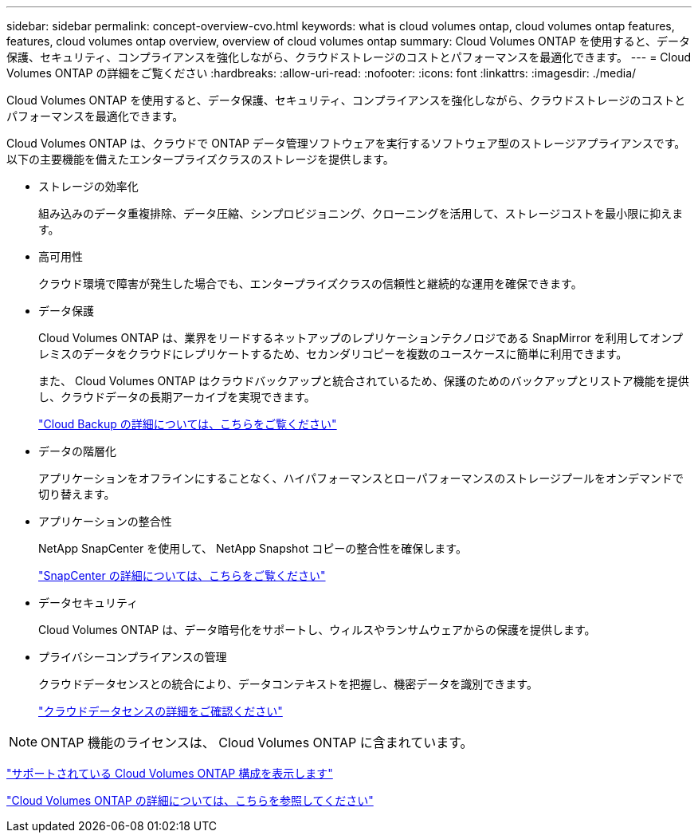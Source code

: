 ---
sidebar: sidebar 
permalink: concept-overview-cvo.html 
keywords: what is cloud volumes ontap, cloud volumes ontap features, features, cloud volumes ontap overview, overview of cloud volumes ontap 
summary: Cloud Volumes ONTAP を使用すると、データ保護、セキュリティ、コンプライアンスを強化しながら、クラウドストレージのコストとパフォーマンスを最適化できます。 
---
= Cloud Volumes ONTAP の詳細をご覧ください
:hardbreaks:
:allow-uri-read: 
:nofooter: 
:icons: font
:linkattrs: 
:imagesdir: ./media/


[role="lead"]
Cloud Volumes ONTAP を使用すると、データ保護、セキュリティ、コンプライアンスを強化しながら、クラウドストレージのコストとパフォーマンスを最適化できます。

Cloud Volumes ONTAP は、クラウドで ONTAP データ管理ソフトウェアを実行するソフトウェア型のストレージアプライアンスです。以下の主要機能を備えたエンタープライズクラスのストレージを提供します。

* ストレージの効率化
+
組み込みのデータ重複排除、データ圧縮、シンプロビジョニング、クローニングを活用して、ストレージコストを最小限に抑えます。

* 高可用性
+
クラウド環境で障害が発生した場合でも、エンタープライズクラスの信頼性と継続的な運用を確保できます。

* データ保護
+
Cloud Volumes ONTAP は、業界をリードするネットアップのレプリケーションテクノロジである SnapMirror を利用してオンプレミスのデータをクラウドにレプリケートするため、セカンダリコピーを複数のユースケースに簡単に利用できます。

+
また、 Cloud Volumes ONTAP はクラウドバックアップと統合されているため、保護のためのバックアップとリストア機能を提供し、クラウドデータの長期アーカイブを実現できます。

+
https://docs.netapp.com/us-en/cloud-manager-backup-restore/concept-backup-to-cloud.html["Cloud Backup の詳細については、こちらをご覧ください"^]

* データの階層化
+
アプリケーションをオフラインにすることなく、ハイパフォーマンスとローパフォーマンスのストレージプールをオンデマンドで切り替えます。

* アプリケーションの整合性
+
NetApp SnapCenter を使用して、 NetApp Snapshot コピーの整合性を確保します。

+
https://docs.netapp.com/us-en/snapcenter/concept/concept_snapcenter_overview.html["SnapCenter の詳細については、こちらをご覧ください"^]

* データセキュリティ
+
Cloud Volumes ONTAP は、データ暗号化をサポートし、ウィルスやランサムウェアからの保護を提供します。

* プライバシーコンプライアンスの管理
+
クラウドデータセンスとの統合により、データコンテキストを把握し、機密データを識別できます。

+
https://docs.netapp.com/us-en/cloud-manager-data-sense/concept-cloud-compliance.html["クラウドデータセンスの詳細をご確認ください"^]




NOTE: ONTAP 機能のライセンスは、 Cloud Volumes ONTAP に含まれています。

https://docs.netapp.com/us-en/cloud-volumes-ontap-relnotes/index.html["サポートされている Cloud Volumes ONTAP 構成を表示します"^]

https://cloud.netapp.com/ontap-cloud["Cloud Volumes ONTAP の詳細については、こちらを参照してください"^]
